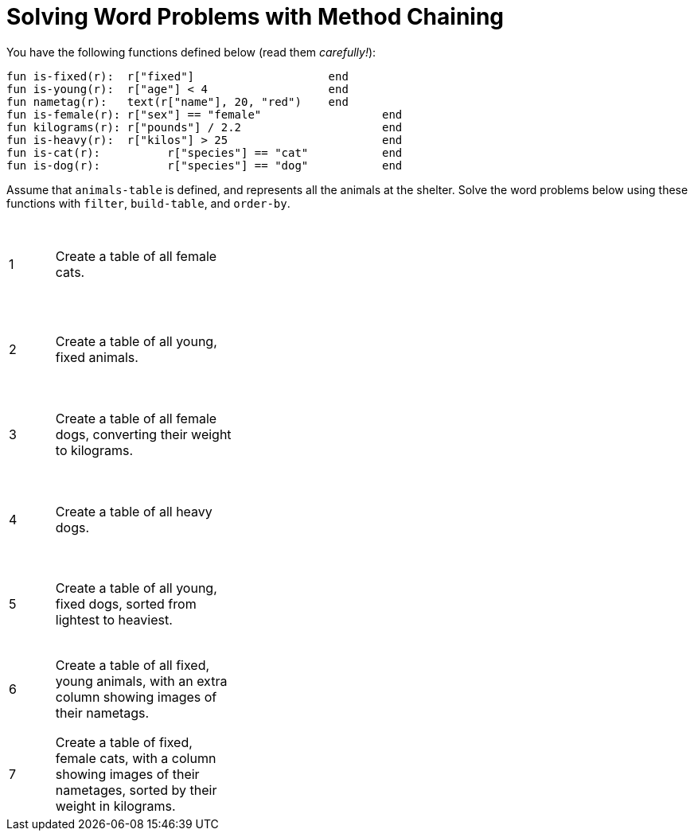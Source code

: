 = Solving Word Problems with Method Chaining

++++
<style>
td{height: 12ex;}
</style>
++++

You have the following functions defined below  (read them _carefully!_):

  fun is-fixed(r):  r["fixed"]                 	end
  fun is-young(r):  r["age"] < 4               	end
  fun nametag(r):   text(r["name"], 20, "red") 	end
  fun is-female(r): r["sex"] == "female"  		end
  fun kilograms(r): r["pounds"] / 2.2     		end
  fun is-heavy(r):  r["kilos"] > 25       		end
  fun is-cat(r):  	r["species"] == "cat"  		end
  fun is-dog(r):  	r["species"] == "dog"  		end

Assume that `animals-table` is defined, and represents all the animals at the shelter. Solve the word problems below using these functions with `filter`, `build-table`, and `order-by`.

[cols="^.^1a, .^4a,.^10a"]
|===
| 1
| Create a table of all female cats.
|

| 2
| Create a table of all young, fixed animals.
|

| 3
| Create a table of all female dogs, converting their weight to kilograms.
|

| 4
| Create a table of all heavy dogs.
|

| 5
| Create a table of all young, fixed dogs, sorted from lightest to heaviest.
|

| 6
| Create a table of all fixed, young animals, with an extra column showing images of their nametags.
|

| 7
| Create a table of fixed, female cats, with a column showing images of their nametages, sorted by their weight in kilograms.
|

|===